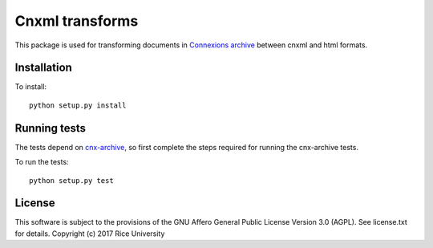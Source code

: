 Cnxml transforms
================

.. image:: https://travis-ci.org/Connexions/cnx-cnxml-transforms.svg?branch=master
   :target: https://travis-ci.org/Connexions/cnx-cnxml-transforms

.. image:: https://coveralls.io/repos/github/Connexions/cnx-cnxml-transforms/badge.svg?branch=master
   :target: https://coveralls.io/github/Connexions/cnx-cnxml-transforms?branch=master

This package is used for transforming documents in `Connexions archive
<https://github.com/Connexions/cnx-archive>`_ between cnxml and html formats.

Installation
------------

To install::

    python setup.py install

Running tests
-------------

The tests depend on `cnx-archive <https://github.com/Connexions/cnx-archive>`_,
so first complete the steps required for running the cnx-archive tests.

To run the tests::

    python setup.py test

License
-------

This software is subject to the provisions of the GNU Affero General
Public License Version 3.0 (AGPL). See license.txt for details.
Copyright (c) 2017 Rice University
